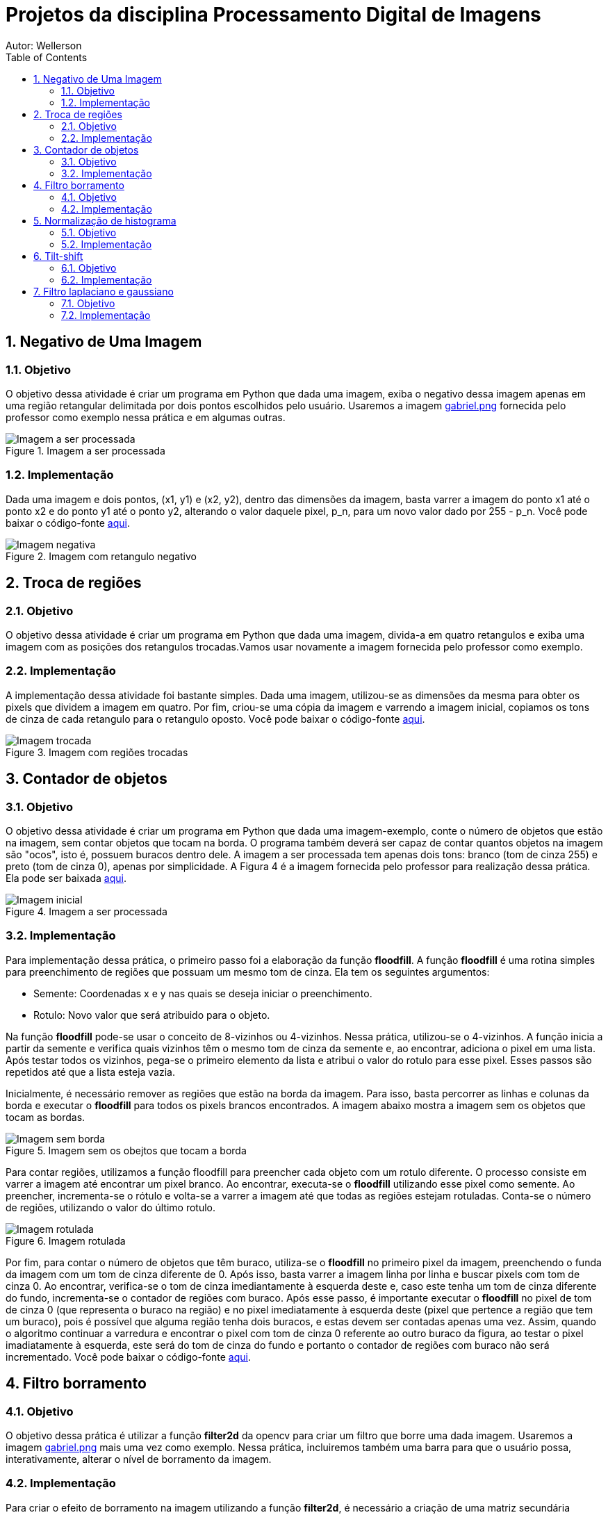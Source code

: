:stylesheet: clean.css

:toc: left

:stem: latexmath

= Projetos da disciplina Processamento Digital de Imagens
Autor: Wellerson 

:sectnums:

== Negativo de Uma Imagem

=== Objetivo
O objetivo dessa atividade é criar um programa em Python que dada uma imagem, exiba o negativo dessa imagem apenas em uma região retangular delimitada por dois pontos escolhidos pelo usuário. Usaremos a imagem link:https://github.com/wellerson-oliveira/Projetos-PDI/blob/master/images/gabriel.png[gabriel.png] fornecida pelo professor como exemplo nessa prática e em algumas outras.

[#img-gabriel]
.Imagem a ser processada
image::images/gabriel.png[Imagem a ser processada]

=== Implementação
Dada uma imagem e dois pontos, (x1, y1) e (x2, y2), dentro das dimensões da imagem, basta varrer a imagem do ponto x1 até o ponto x2 e do ponto y1 até o ponto y2, alterando o valor daquele pixel, p_n, para um novo valor dado por 255 - p_n. Você pode baixar o código-fonte link:https://github.com/wellerson-oliveira/Projetos-PDI/tree/master/negativo_imagem[aqui].

[#img-negativo]
.Imagem com retangulo negativo
image::images/negativo_imagem.png[Imagem negativa]

== Troca de regiões

=== Objetivo
O objetivo dessa atividade é criar um programa em Python que dada uma imagem, divida-a em quatro retangulos e exiba uma imagem com as posições dos retangulos trocadas.Vamos usar novamente a imagem fornecida pelo professor como exemplo.

=== Implementação
A implementação dessa atividade foi bastante simples. Dada uma imagem, utilizou-se as dimensões da mesma para obter os pixels que dividem a imagem em quatro. Por fim, criou-se uma cópia da imagem e varrendo a imagem inicial, copiamos os tons de cinza de cada retangulo para o retangulo oposto. Você pode baixar o código-fonte link:https://github.com/wellerson-oliveira/Projetos-PDI/tree/master/troca-de-regioes[aqui].

[#img-troca]
.Imagem com regiões trocadas
image::images/troca_regiao.png[Imagem trocada]

== Contador de objetos

=== Objetivo
O objetivo dessa atividade é criar um programa em Python que dada uma imagem-exemplo, conte o número de objetos que estão na imagem, sem contar objetos que tocam na borda. O programa também deverá ser capaz de contar quantos objetos na imagem são "ocos", isto é, possuem buracos dentro dele. A imagem a ser processada tem apenas dois tons: branco (tom de cinza 255) e preto (tom de cinza 0), apenas por simplicidade. A Figura 4 é a imagem fornecida pelo professor para realização dessa prática. Ela pode ser baixada link:https://github.com/wellerson-oliveira/Projetos-PDI/blob/master/images/bolhas.png[aqui].

[#img-bolhas]
.Imagem a ser processada 
image::images/bolhas.png[Imagem inicial]

=== Implementação
Para implementação dessa prática, o primeiro passo foi a elaboração da função *floodfill*. A função *floodfill* é uma rotina simples para preenchimento de regiões que possuam um mesmo tom de cinza. Ela tem os seguintes argumentos:

* Semente: Coordenadas x e y nas quais se deseja iniciar o preenchimento.
* Rotulo: Novo valor que será atribuido para o objeto.

Na função *floodfill* pode-se usar o conceito de 8-vizinhos ou 4-vizinhos. Nessa prática, utilizou-se o 4-vizinhos. A função inicia a partir da semente e verifica quais vizinhos têm o mesmo tom de cinza da semente e, ao encontrar, adiciona o pixel em uma lista. Após testar todos os vizinhos, pega-se o primeiro elemento da lista e atribui o valor do rotulo para esse pixel. Esses passos são repetidos até que a lista esteja vazia. 

Inicialmente, é necessário remover as regiões que estão na borda da imagem. Para isso, basta percorrer as linhas e colunas da borda e executar o *floodfill* para todos os pixels brancos encontrados. A imagem abaixo mostra a imagem sem os objetos que tocam as bordas.

[#img-bolhas-sem-borda]
.Imagem sem os obejtos que tocam a borda 
image::images/bolhas_sem_borda.png[Imagem sem borda]

Para contar regiões, utilizamos a função floodfill para preencher cada objeto com um rotulo diferente. O processo consiste em varrer a imagem até encontrar um pixel branco. Ao encontrar, executa-se o *floodfill* utilizando esse pixel como semente. Ao preencher, incrementa-se o rótulo e volta-se a varrer a imagem até que todas as regiões estejam rotuladas. Conta-se o número de regiões, utilizando o valor do último rotulo. 

[#img-bolhas-rotulada]
.Imagem rotulada 
image::images/bolhas_rotulada.png[Imagem rotulada]

Por fim, para contar o número de objetos que têm buraco, utiliza-se o *floodfill* no primeiro pixel da imagem, preenchendo o funda da imagem com um tom de cinza diferente de 0. Após isso, basta varrer a imagem linha por linha e buscar pixels com tom de cinza 0. Ao encontrar, verifica-se o tom de cinza imediantamente à esquerda deste e, caso este tenha um tom de cinza diferente do fundo, incrementa-se o contador de regiões com buraco. Após esse passo, é importante executar o *floodfill* no pixel de tom de cinza 0 (que representa o buraco na região) e no pixel imediatamente à esquerda deste (pixel que pertence a região que tem um buraco), pois é possível que alguma região tenha dois buracos, e estas devem ser contadas apenas uma vez. Assim, quando o algoritmo continuar a varredura e encontrar o pixel com tom de cinza 0 referente ao outro buraco da figura, ao testar o pixel imadiatamente à esquerda, este será do tom de cinza do fundo e portanto o contador de regiões com buraco não será incrementado. Você pode baixar o código-fonte link:https://github.com/wellerson-oliveira/Projetos-PDI/tree/master/contador-objetos[aqui].

== Filtro borramento

=== Objetivo
O objetivo dessa prática é utilizar a função *filter2d* da opencv para criar um filtro que borre uma dada imagem. Usaremos a imagem link:https://github.com/wellerson-oliveira/Projetos-PDI/blob/master/images/gabriel.png[gabriel.png] mais uma vez como exemplo. Nessa prática, incluiremos também uma barra para que o usuário possa, interativamente, alterar o nível de borramento da imagem. 

=== Implementação
Para criar o efeito de borramento na imagem utilizando a função *filter2d*, é necessário a criação de uma matriz secundária chamada *kernel*. A matriz *kernel* é passada como argumento para a *filter2d* e será convoluída pela imagem original para formar a imagem de saída. A operação de convolução para imagens digitais é uma operação matemática onde o *kernel* é posicionado em cada pixel da imagem original, e o valor desse pixel na imagem final é definido como sendoa soma do produto, pixel a pixel, da imagem original pelo *kernel*. Matematicamente:

asciimath:[g(x, y) = \sum_{s=-a}^a \sum_{t=-b}^b w(s, t) * f(x + s, y + t)]

Para implementação do filtro de borramento, criaremos um *kernel* que consiste em uma matriz quadrada NxN, cujo valor de cada elemento da matriz será stem:[\frac{1}{NxN}]. Para essa prática, como dito anteriormente, criaremos uma barra onde o usuário pode alterar o nível de borramento da imagem. Na prática, ele estará alterando o valor de N. Abaixo, temos a saída do programa com dois níveis de borramento. Como sempre, o código-fonte pode ser baixado link:https://github.com/wellerson-oliveira/Projetos-PDI/tree/master/filtro-borramento[aqui].

[#img-gabriel-borrada-5]
.Imagem com filtro borramento 5x5
image::images/borrada_5.png[Imagem rotulada]

[#img-gabriel-borrada-18]
.Imagem com filtro borramento 18x18
image::images/borrada_18.png[Imagem rotulada]

== Normalização de histograma

=== Objetivo
O objetivo dessa prática é utilizar a função *normalize* para normalizar o histograma de uma imagem. A normalização de um histograma, serve para aumentar o contraste em uma imagem. A operação de normalização, pega uma imagem e recalcula seus pixels de maneira que eles fiquem distribuídos em todos os níveis de tons (de 0 a 255), aumentando assim o contraste entre tons diferentes. Para essa prática, usaremos uma foto cedida por uma amiga. A imagem link:https://github.com/wellerson-oliveira/Projetos-PDI/blob/master/images/rapha.png[rapha.png] foi autorizada por Raphaela para ser usada. 

[#img-rapha]
.Imagem original
image::images/rapha.png[Imagem rotulada]

=== Implementação
A normalização de histograma é feita utilizando a função *normalize* da opencv. Essa função recebe uma imagem, normaliza-a e armazena-a em uma nova imagem de mesmo tamanho. A imagem normalizada apresenta um histograma mais distribuído, aumentando o contraste entre tons. A seguinte Figura mostra o histograma da imagem link:https://github.com/wellerson-oliveira/Projetos-PDI/blob/master/images/rapha.png[rapha.png] original. 
Para plotagem dos histogramas, utilizou-se a biblioteca *matplotlib*. 

[#img-hist-rapha]
.Histograma da imagem original	
image::images/hist_original.png[Imagem rotulada]

É possível ver que os tons das cores RGB estão todos concentrados à esquerda do histograma (Não há nenhum tom acima do nível 100, por exemplo) o que caracteriza uma imagem escura. Abaixo, temos a imagem normalizada e seu histograma. 

[#img-new-rapha]
.Imagem normalizada
image::images/new_rapha.png[Imagem rotulada]

[#img-hist-new]
.Histograma da imagem normalizada
image::images/hist_new.png[Imagem rotulada]

É possível ver um contraste maior entre as cores da nova imagem, confirmada pelo seu histograma. Seus tons agora estão mais espaçados no histograma, que ocupa agora praticamente todos os níveis. O lado negativo é que pode-se ver que essa operação aumenta o ruído já presente na imagem original. O código-fonte está disponível link:https://github.com/wellerson-oliveira/Projetos-PDI/tree/master/normalizacao-histograma[aqui]

== Tilt-shift

=== Objetivo
o objetivo dessa prática é criar, utilizando a biblioteca OpenCV, o efeito conhecido como *tilt-shift*. O efeito *tilt-shift* é criado mecanicamente inclinando a lente da câmera. Essa inclinação faz com que um objeto fique em foco enquanto outros que estão no mesmo plano sejam fotografados sem foco. É possível criar um efeito de miniatura em imagens através desse efeito. A imagem utilizada nessa prática está disponível link:https://github.com/wellerson-oliveira/Projetos-PDI/blob/master/images/emirates.png[aqui]. A imagem foi baixada originalmente no ótimo site link:https://www.desktopbackground.org/wallpaper/fonds-decran-emirates-stadium-tous-les-wallpapers-emirates-stadium-557833/[desktopbackground.org]

[#img-emirates]
.Imagem original. Créditos: link:https://www.desktopbackground.or/[Desktop Background]
image::images/emirates.png[Imagem rotulada]

=== Implementação
Para criar o efeito *tilt-shift*, vamos nos utilizar do efeito link:https://wellerson-oliveira.github.io/Engenharia_Eletrica/Processamento_Digital_Imagens/index.html#_filtro_borramento[borramento], já apresentado nesse site, para criar o efeito de uma imagem fora de foco. Assim, com a imagem original e uma cópia borrada, pode-se combinar as duas utilizando uma soma ponderada para criar o *tilt-shift*. O peso da soma ponderada será feito utilizando a seguinte equação:

asciimath:[\alpha = \frac{tanh(\frac{x - L1}{d}) - tanh(\frac{x - L2}{d}) }{2}]

Onde *L1* e *L2* definem o limite superior e inferior fora dos quais a imagem estará fora de foco e *d* o quão suave é a transição da imagem fora de foco para a imagem em foco. O peso stem:[\alpha] será dado para a imagem original e o peso stem:[1 - \alpha] para a imagem borrada. Dessa maneira, a imagem final será dada por:

asciimath:[g = (\alpha * f) + (1 - \alpha) * f']

Onde f' é a imagem borrada. Serão acrescentadas barras para que o usuário controle interativamente os valores de L1, L2 e d. Ao final, o usuário deve usar a letra *Q* para fechar o programa e e será salva a imagem final. Segue a saída do programa:

[#img-emirates-ts]
.Imagem com efeito tilt-shift
image::images/resultado.png[Imagem rotulada]

== Filtro laplaciano e gaussiano

=== Objetivo
O objetivo dessa prática é mostrar o efeitos de dois tipos de filtros espaciais: O filtro suavizador gaussiano e o filtro aguçante laplaciano. usaremos novamente a imagem link:https://github.com/wellerson-oliveira/Projetos-PDI/blob/master/images/gabriel.png[gabriel.png] para analisar os efeitos dos dois filtros. 

=== Implementação

A implementação dessa prática é bastante similar à do link:https://wellerson-oliveira.github.io/Engenharia_Eletrica/Processamento_Digital_Imagens/index.html#_filtro_borramento[filtro de borramento]. Na verdade, vamos apenas alterar o kernel que será passado para a função *filter2D*. Para o filtro gaussiano, o kernel 3x3 foi criado assim: np.array([[1, 2, 1], [2, 4, 2], [1, 2, 1]], np.float32) e o kernel do filtro laplaciano foi: np.array([[0, -1, 0], [-1, 4, -1], [0, -1, 0]], np.float32). 

O objetivo do filtro gaussiano é borrar a imagem, entretanto dando um peso maior ao pixel central, diferentemente do filtro de borramento visto anteriormente. Por sua vez, o filtro laplaciano aproxima uma operação de derivada de segunda grau por um conjunto de diferenças. Dessa maneira, o filtro laplaciano aguça as bordas da imagem. Abaixo vemos os resultados para o filtro gaussiano e laplaciano. 

[#img-gaussiano]
.Imagem processada pelo filtro gaussiano
image::images/gaussiano.png[Imagem rotulada]

[#img-laplaciano]
.Imagem processada pelo filtro laplaciano
image::images/laplaciano.png[Imagem rotulada]

Uma operação que pode ser utilizada para alterar o efeito do filtro no realce da imagem é aplicar o filtro laplaciano na imagem de saída do filtro gaussiano. O filtro gaussiano diminui o efeito de bordas, deixando-as mais suaves, e então o filtro laplaciano aguça apenas as bordas principais da imagem. Para obter o efeito, basta somar o resultado desse filtro com a imagem original. Abaixo segue um exemplo. 

[#img-gaussiano-laplaciano]
.Imagem processada pelo filtro gaussiano e laplaciano
image::images/laplaciano_gauss.png[Imagem rotulada]

[#img-aguçada]
.Imagem original aguçada pelo filtro laplaciano-gaussiano
image::images/final.png[Imagem rotulada]























